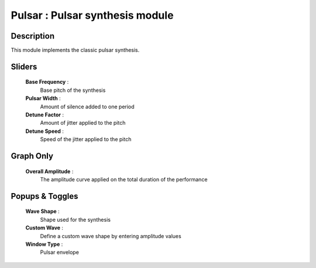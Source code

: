 Pulsar : Pulsar synthesis module
================================

Description
------------

This module implements the classic pulsar synthesis.

Sliders
--------

    **Base Frequency** : 
        Base pitch of the synthesis
    **Pulsar Width** : 
        Amount of silence added to one period
    **Detune Factor** : 
        Amount of jitter applied to the pitch
    **Detune Speed** : 
        Speed of the jitter applied to the pitch

Graph Only
-----------

    **Overall Amplitude** : 
        The amplitude curve applied on the total duration of the performance

Popups & Toggles
-----------------

    **Wave Shape** : 
        Shape used for the synthesis
    **Custom Wave** : 
        Define a custom wave shape by entering amplitude values
    **Window Type** : 
        Pulsar envelope

    